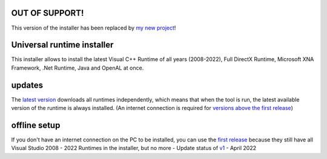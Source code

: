 .. image:: https://img.shields.io/badge/-Download-brightgreen
   :alt: Download
   :target: https://github.com/Manily04/Universal-runtime-installer/releases/download/v1/Universal.runtime.installer.exe

.. image:: https://img.shields.io/github/downloads/Manily04/Universal-runtime-installer/total?label=Downloads
   :alt: Total Downloads
   :target: https://github.com/Manily04/Universal-runtime-installer/releases/latest

OUT OF SUPPORT! 
=============================== 
This version of the installer has been replaced by `my new project <https://github.com/Manily04/Universal-runtime-installer/>`_!

Universal runtime installer
===============================
This installer allows to install the latest Visual C++ Runtime of all years (2008-2022), Full DirectX Runtime, Microsoft XNA Framework, .Net Runtime, Java and OpenAL at once.

updates
===============================
The `latest version <https://github.com/Manily04/Universal-runtime-installer/releases/latest>`_ downloads all runtimes independently, which means that when the tool is run, the latest available version of the runtime is always installed. (An internet connection is required for `versions above the first release <https://github.com/Manily04/Universal-runtime-installer/releases/tag/v1>`_)

offline setup
===============================
If you don't have an internet connection on the PC to be installed, you can use the `first release <https://github.com/Manily04/Universal-runtime-installer-EN/releases/tag/v1>`__ because they still have all Visual Studio 2008 - 2022 Runtimes in the installer, but no more - Update status of `v1 <https://github.com/Manily04/Universal-runtime-installer-EN/releases/tag/v1>`_ - April 2022

